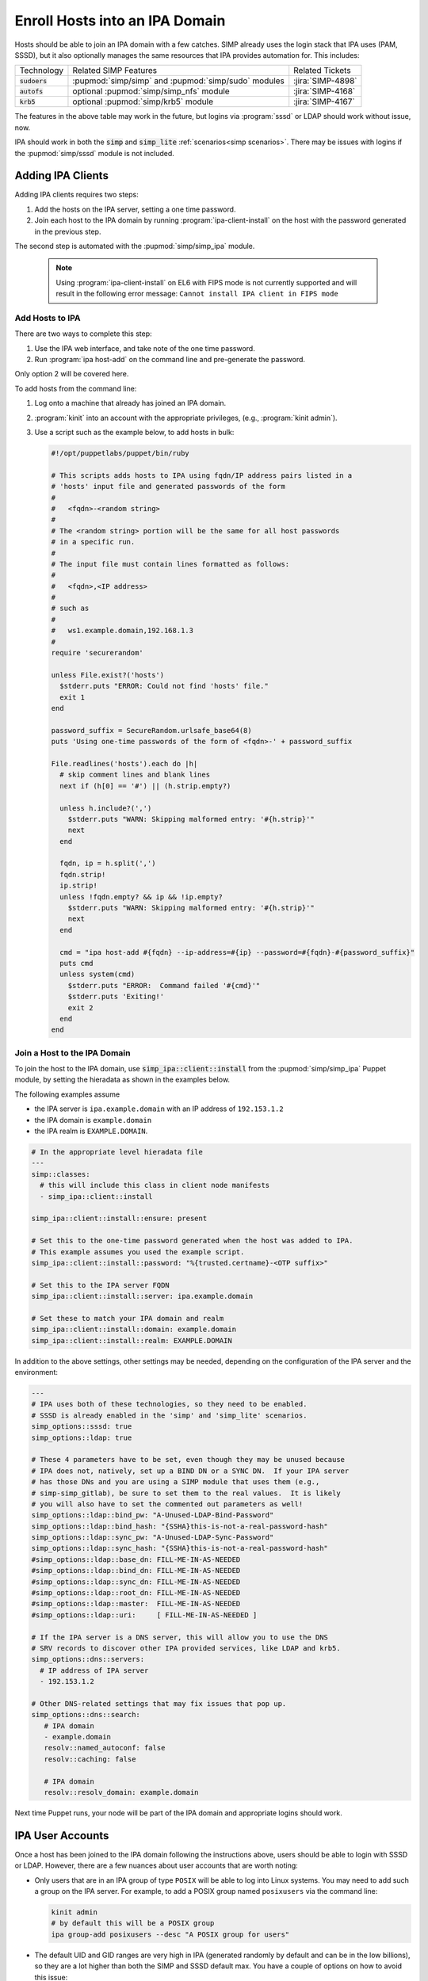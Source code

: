 .. _howto-ipa_clients:

Enroll Hosts into an IPA Domain
===============================

Hosts should be able to join an IPA domain with a few catches. SIMP already uses
the login stack that IPA uses (PAM, SSSD), but it also optionally manages the
same resources that IPA provides automation for. This includes:


+-----------------+-----------------------------------------------------+-------------------+
| Technology      | Related SIMP Features                               | Related Tickets   |
+-----------------+-----------------------------------------------------+-------------------+
| :code:`sudoers` | :pupmod:`simp/simp` and :pupmod:`simp/sudo` modules | :jira:`SIMP-4898` |
+-----------------+-----------------------------------------------------+-------------------+
| :code:`autofs`  | optional :pupmod:`simp/simp_nfs` module             | :jira:`SIMP-4168` |
+-----------------+-----------------------------------------------------+-------------------+
| :code:`krb5`    | optional :pupmod:`simp/krb5` module                 | :jira:`SIMP-4167` |
+-----------------+-----------------------------------------------------+-------------------+

The features in the above table may work in the future, but logins via :program:`sssd` or LDAP
should work without issue, now.

IPA should work in both the :code:`simp` and :code:`simp_lite` :ref:`scenarios<simp scenarios>`.
There may be issues with logins if the :pupmod:`simp/sssd` module is not included.


Adding IPA Clients
------------------

Adding IPA clients requires two steps:

#. Add the hosts on the IPA server, setting a one time password.
#. Join each host to the IPA domain by running :program:`ipa-client-install` on the
   host with the password generated in the previous step.

The second step is automated with the :pupmod:`simp/simp_ipa` module.

   .. NOTE::

      Using :program:`ipa-client-install` on EL6 with FIPS mode is not currently
      supported and will result in the following error message:
      ``Cannot install IPA client in FIPS mode``


Add Hosts to IPA
^^^^^^^^^^^^^^^^

There are two ways to complete this step:

#. Use the IPA web interface, and take note of the one time password.
#. Run :program:`ipa host-add` on the command line and pre-generate the password.

Only option 2 will be covered here.

To add hosts from the command line:

#. Log onto a machine that already has joined an IPA domain.
#. :program:`kinit` into an account with the appropriate privileges, (e.g., :program:`kinit admin`).
#. Use a script such as the example below, to add hosts in bulk:

   .. code-block:: ruby

      #!/opt/puppetlabs/puppet/bin/ruby

      # This scripts adds hosts to IPA using fqdn/IP address pairs listed in a
      # 'hosts' input file and generated passwords of the form
      #
      #   <fqdn>-<random string>
      #
      # The <random string> portion will be the same for all host passwords
      # in a specific run.
      #
      # The input file must contain lines formatted as follows:
      #
      #   <fqdn>,<IP address>
      #
      # such as
      #
      #   ws1.example.domain,192.168.1.3
      #
      require 'securerandom'

      unless File.exist?('hosts')
        $stderr.puts "ERROR: Could not find 'hosts' file."
        exit 1
      end

      password_suffix = SecureRandom.urlsafe_base64(8)
      puts 'Using one-time passwords of the form of <fqdn>-' + password_suffix

      File.readlines('hosts').each do |h|
        # skip comment lines and blank lines
        next if (h[0] == '#') || (h.strip.empty?)

        unless h.include?(',')
          $stderr.puts "WARN: Skipping malformed entry: '#{h.strip}'"
          next
        end

        fqdn, ip = h.split(',')
        fqdn.strip!
        ip.strip!
        unless !fqdn.empty? && ip && !ip.empty?
          $stderr.puts "WARN: Skipping malformed entry: '#{h.strip}'"
          next
        end

        cmd = "ipa host-add #{fqdn} --ip-address=#{ip} --password=#{fqdn}-#{password_suffix}"
        puts cmd
        unless system(cmd)
          $stderr.puts "ERROR:  Command failed '#{cmd}'"
          $stderr.puts 'Exiting!'
          exit 2
        end
      end


Join a Host to the IPA Domain
^^^^^^^^^^^^^^^^^^^^^^^^^^^^^

To join the host to the IPA domain, use :code:`simp_ipa::client::install` from the
:pupmod:`simp/simp_ipa` Puppet module, by setting the hieradata as shown in the
examples below.

The following examples assume

* the IPA server is ``ipa.example.domain`` with an IP address of ``192.153.1.2``
* the IPA domain is ``example.domain``
* the IPA realm is ``EXAMPLE.DOMAIN``.

.. code-block:: yaml

    # In the appropriate level hieradata file
    ---
    simp::classes:
      # this will include this class in client node manifests
      - simp_ipa::client::install

    simp_ipa::client::install::ensure: present

    # Set this to the one-time password generated when the host was added to IPA.
    # This example assumes you used the example script.
    simp_ipa::client::install::password: "%{trusted.certname}-<OTP suffix>"

    # Set this to the IPA server FQDN
    simp_ipa::client::install::server: ipa.example.domain

    # Set these to match your IPA domain and realm
    simp_ipa::client::install::domain: example.domain
    simp_ipa::client::install::realm: EXAMPLE.DOMAIN


In addition to the above settings, other settings may be needed, depending on the
configuration of the IPA server and the environment:

.. code-block:: yaml

   ---
   # IPA uses both of these technologies, so they need to be enabled.
   # SSSD is already enabled in the 'simp' and 'simp_lite' scenarios.
   simp_options::sssd: true
   simp_options::ldap: true

   # These 4 parameters have to be set, even though they may be unused because
   # IPA does not, natively, set up a BIND DN or a SYNC DN.  If your IPA server
   # has those DNs and you are using a SIMP module that uses them (e.g.,
   # simp-simp_gitlab), be sure to set them to the real values.  It is likely
   # you will also have to set the commented out parameters as well!
   simp_options::ldap::bind_pw: "A-Unused-LDAP-Bind-Password"
   simp_options::ldap::bind_hash: "{SSHA}this-is-not-a-real-password-hash"
   simp_options::ldap::sync_pw: "A-Unused-LDAP-Sync-Password"
   simp_options::ldap::sync_hash: "{SSHA}this-is-not-a-real-password-hash"
   #simp_options::ldap::base_dn: FILL-ME-IN-AS-NEEDED
   #simp_options::ldap::bind_dn: FILL-ME-IN-AS-NEEDED
   #simp_options::ldap::sync_dn: FILL-ME-IN-AS-NEEDED
   #simp_options::ldap::root_dn: FILL-ME-IN-AS-NEEDED
   #simp_options::ldap::master:  FILL-ME-IN-AS-NEEDED
   #simp_options::ldap::uri:     [ FILL-ME-IN-AS-NEEDED ]

   # If the IPA server is a DNS server, this will allow you to use the DNS
   # SRV records to discover other IPA provided services, like LDAP and krb5.
   simp_options::dns::servers:
     # IP address of IPA server
     - 192.153.1.2

   # Other DNS-related settings that may fix issues that pop up.
   simp_options::dns::search:
      # IPA domain
      - example.domain
      resolv::named_autoconf: false
      resolv::caching: false

      # IPA domain
      resolv::resolv_domain: example.domain


Next time Puppet runs, your node will be part of the IPA domain and appropriate
logins should work.

IPA User Accounts
-----------------

Once a host has been joined to the IPA domain following the instructions above,
users should be able to login with SSSD or LDAP.  However, there are a few nuances
about user accounts that are worth noting:

*  Only users that are in an IPA group of type ``POSIX`` will be able to
   log into Linux systems.  You may need to add such a group on the IPA server.
   For example, to add a POSIX group named ``posixusers`` via the command line:

   .. code-block:: bash

      kinit admin
      # by default this will be a POSIX group
      ipa group-add posixusers --desc "A POSIX group for users"

*  The default UID and GID ranges are very high in IPA (generated randomly by
   default and can be in the low billions), so they are a lot higher than both
   the SIMP and SSSD default max. You have a couple of options on how to avoid
   this issue:

   * Set the start user and group number when you install the IPA server by
     using the :program:`--idstart` command line option (e.g.,
     :program:`ipa-server-install --idstart=5000`)
   * Change the UID/GID ranges in the IPA GUI.
   * Set :code:`simp_options::uid::max` to match that of your existing IPA server.

*  Users and groups still have to be added to PAM to be able to log in!  You
   will need to allow access using the :code:`pam::access::rule` define from the
   :pupmod:`simp/pam` Puppet module.  For example, to allow access to the
   ``posixusers`` group created above:

   .. code-block:: puppet

      pam::access:rule { 'Allow IPA posixusers group into the system':
        users   => [ '(posixusers)' ],
        origins => [ $simp_options::trusted_nets ],
        comment => 'group for IPA users'
      }
